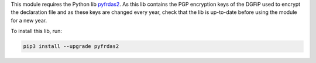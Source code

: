 This module requires the Python lib `pyfrdas2 <https://pypi.org/project/pyfrdas2/>`_. As this lib contains the PGP encryption keys of the DGFiP used to encrypt the declaration file and as these keys are changed every year, check that the lib is up-to-date before using the module for a new year.

To install this lib, run:

.. code::

  pip3 install --upgrade pyfrdas2
